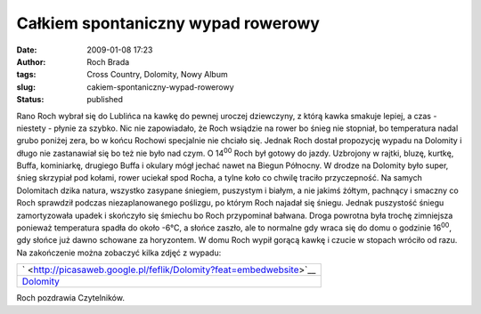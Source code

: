 Całkiem spontaniczny wypad rowerowy
###################################
:date: 2009-01-08 17:23
:author: Roch Brada
:tags: Cross Country, Dolomity, Nowy Album
:slug: cakiem-spontaniczny-wypad-rowerowy
:status: published

.. raw:: html

   <p>

Rano Roch wybrał się do Lublińca na kawkę do pewnej uroczej dziewczyny, z którą kawka smakuje lepiej, a czas - niestety - płynie za szybko. Nic nie zapowiadało, że Roch wsiądzie na rower bo śnieg nie stopniał, bo temperatura nadal grubo poniżej zera, bo w końcu Rochowi specjalnie nie chciało się.
Jednak Roch dostał propozycję wypadu na Dolomity i długo nie zastanawiał się bo też nie było nad czym. O 14\ :sup:`00` Roch był gotowy do jazdy. Uzbrojony w rajtki, bluzę, kurtkę, Buffa, kominiarkę, drugiego Buffa i okulary mógł jechać nawet na Biegun Północny. W drodze na Dolomity było super, śnieg skrzypiał pod kołami, rower uciekał spod Rocha, a tylne koło co chwilę traciło przyczepność.
Na samych Dolomitach dzika natura, wszystko zasypane śniegiem, puszystym i białym, a nie jakimś żółtym, pachnący i smaczny co Roch sprawdził podczas niezaplanowanego poślizgu, po którym Roch najadał się śniegu. Jednak puszystość śniegu zamortyzowała upadek i skończyło się śmiechu bo Roch przypominał bałwana.
Droga powrotna była trochę zimniejsza ponieważ temperatura spadła do około -6°C, a słońce zaszło, ale to normalne gdy wraca się do domu o godzinie 16\ :sup:`00`, gdy słońce już dawno schowane za horyzontem.
W domu Roch wypił gorącą kawkę i czucie w stopach wróciło od razu. Na zakończenie można zobaczyć kilka zdjęć z wypadu:

.. raw:: html

   <center>

+-----------------------------------------------------------------------------+
| ` <http://picasaweb.google.pl/feflik/Dolomity?feat=embedwebsite>`__         |
+-----------------------------------------------------------------------------+
| `Dolomity <http://picasaweb.google.pl/feflik/Dolomity?feat=embedwebsite>`__ |
+-----------------------------------------------------------------------------+

.. raw:: html

   </center>

Roch pozdrawia Czytelników.

.. raw:: html

   </p>
